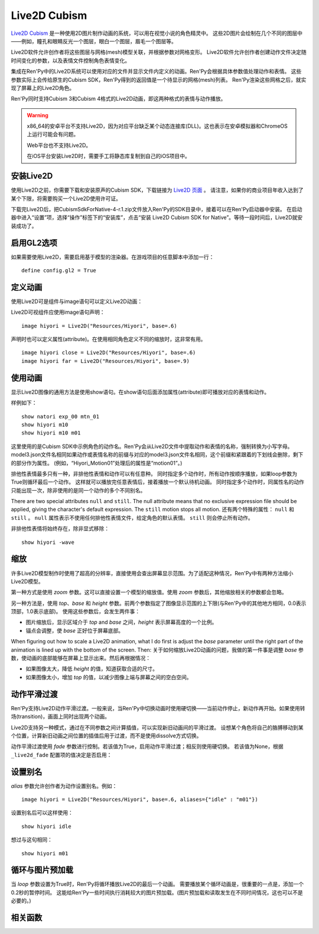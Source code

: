 Live2D Cubism
=============

`Live2D Cubism <https://www.live2d.com/en/>`_ 是一种使用2D图片制作动画的系统，可以用在视觉小说的角色精灵中。
这些2D图片会绘制在几个不同的图层中——例如，瞳孔和眼睛反光一个图层，眼白一个图层，眉毛一个图层等。

Live2D软件允许创作者将这些图层与网格(mesh)模型关联，并根据参数对网格变形。
Live2D软件允许创作者创建动作文件决定随时间变化的参数，以及表情文件控制角色表情变化。

集成在Ren'Py中的Live2D系统可以使用对应的文件并显示文件内定义的动画。Ren'Py会根据具体参数值处理动作和表情。
这些参数实际上会传给原生的Cubism SDK，Ren'Py得到的返回值是一个待显示的网格(mesh)列表。
Ren'Py渲染这些网格之后，就实现了屏幕上的Live2D角色。

Ren'Py同时支持Cubism 3和Cubism 4格式的Live2D动画，即这两种格式的表情与动作播放。 

.. warning::

    x86_64的安卓平台不支持Live2D，因为对应平台缺乏某个动态连接库(DLL)。这也表示在安卓模拟器和ChromeOS上运行可能会有问题。

    Web平台也不支持Live2D。

    在iOS平台安装Live2D时，需要手工将静态库复制到自己的iOS项目中。

.. _installing-live2d:

安装Live2D
-----------

使用Live2D之前，你需要下载和安装原声的Cubism SDK，下载链接为 `Live2D 页面 <https://www.live2d.com/zh-CHS/download/cubism-sdk/download-native/>`_ 。
请注意，如果你的商业项目年收入达到了某个下限，将需要购买一个Live2D使用许可证。

下载完Live2D后，把CubismSdkForNative-4-r.1.zip文件放入Ren'Py的SDK目录中，接着可以在Ren'Py启动器中安装。
在启动器中进入“设置”项，选择“操作”标签下的“安装库”，点击“安装 Live2D Cubism SDK for Native”。等待一段时间后，Live2D就安装成功了。

.. _opt-in-to-gl2：

启用GL2选项
-------------

如果需要使用Live2D，需要启用基于模型的渲染器。在游戏项目的任意脚本中添加一行：
::

    define config.gl2 = True

.. _defining-animations：

定义动画
---------

使用Live2D可是组件与image语句可以定义Live2D动画：

.. function:: Live2D(filename, zoom=None, top=0.0, base=1.0, height=1.0, alias={}, loop=False, fade=None, seamless=None, attribute_function=None, attribute_filter=None, **properties)

    该可是组件会播放一段Live2D动画。

    `filename`
        该值应该是一个 model3.json 或 .exp3.json 文件，文件内定义了Live2D动画参数。例如，“Resources/Hiyori/Hiyori.model3.json”。

    `zoom`
        若该值非None，应用一个缩放系数。对 `top` 和 `base` 生效。

    `top`
        图像的顶部，用于指定图像大小。该值是一个表示比例的小数，0.0表示图像最上方，1.0表示图像最下方。

    `base`
        图像的底部，用于指定图像大小。该值是一个表示比例的小数，0.0表示图像最上方，1.0表示图像最下方。
        该值也会用来作为默认锚点在y轴方向的值(yanchor)。

    `height`
        图像最终缩放高度。该值是表示整个屏幕高度比例的小数。

    `loop`
        若为True则循环播放最后一个动作。否则不循环。

    `alias`
        一个字典型数据，用来存储对应动作或表情的别名。

    `fade`
        True if motion fading should be enabled, False if motion fading
        should not be enabled, and None to use the value of :var:`_live2d_fade`.
        若为True则启用动作淡入淡出，若为False则不启用。若为None则使用配置项  :var:`_live2d_fade` 的值。

    `nonexclusive`
        若该值非None，必须是一个非排他性表情名称的列表。
        表情默认是排他性的，即每次只能显示一个表情。若表情加入非排他性列表中，则可以同时显示多个非排他性表情，并附加在某个排他性表情上。

    `seamless`
        该值决定是否启用无缝循环。无缝循环可以避免单一动作循环时也出现淡入淡出。
        该值为True表示始终启用无缝循环，False表示禁用无缝循环，也可以是一个循环动作的集合。

    `default_fade`
        默认的动作或表情淡出时间，单位为秒。所有Live2D动作的默认值为1.0，也可能出现不希望出现淡出的情况。
        可以先把该值设置为0.0，根据实际需要显式赋值。

    `attribute_function`
        若该值非None，应该是一个函数，入参是一个属性(attribute)元组，返回值是另一个属性元组。
        该函数可用于更换显示内容的属性——前提是显示的图像中未使用该属性。
        需要确保该值至少对应给定表情的某一个属性。

    `attribute_filter`
        若该值非None，应该是一个函数，入参是一个属性(attribute)元组，返回值是另一个属性元组。
        该函数通常用于滤除可能冲突的非排他性属性。属性会按最近使用时间排序，从近到远。
        当属性发生冲突时，将采用最近使用过的属性。

    `attribute_function` 与 `attribute_filter` 间的差别是：前者用于用新属性替换原来的某个属性；后者用来解决属性冲突，确保一组属性中存在唯一真正可用。

    只有 `filename` 是固定位置参数，其他参数都是关键词参数。

    相同 `filename` 的Live2D对象拥有相同的 `alias`、`fade`、`nonexclusive`、`seamless`、`default_fade`、`attribute_function`
    和 `attribute_filter` 值。因此只要指定第一个指定使用 `filename` 的Live2D对象的这系列参数即可。

Live2D可视组件应使用image语句声明：
::

    image hiyori = Live2D("Resources/Hiyori", base=.6)

声明时也可以定义属性(attribute)。在使用相同角色定义不同的缩放时，这非常有用。
::

    image hiyori close = Live2D("Resources/Hiyori", base=.6)
    image hiyori far = Live2D("Resources/Hiyori", base=.9)

.. _using-animations:

使用动画
----------------

显示Live2D图像的通用方法是使用show语句。在show语句后面添加属性(attribute)即可播放对应的表情和动作。

样例如下：
::

    show natori exp_00 mtn_01
    show hiyori m10
    show hiyori m10 m01

这里使用的是Cubism SDK中示例角色的动作名。Ren'Py会从Live2D文件中提取动作和表情的名称，强制转换为小写字母。
model3.json文件名相同如果动作或表情名称的前缀与对应的model3.json文件名相同，这个前缀和紧跟着的下划线会删除，剩下的部分作为属性。
(例如，“Hiyori_Motion01”处理后的属性是“motion01”。)

排他性表情最多只有一种，非排他性表情和动作可以有任意种。
同时指定多个动作时，所有动作按顺序播放，如果loop参数为True则循环最后一个动作。
这样就可以播放完任意表情后，接着播放一个默认待机动画。
同时指定多个动作时，同属性名的动作只能出现一次，除非使用的是同一个动作的多个不同别名。

There are two special attributes ``null`` and ``still``. The null attribute
means that no exclusive expression file should be applied, giving the character's
default expression. The ``still`` motion stops all motion.
还有两个特殊的属性： ``null`` 和 ``still`` 。
``null`` 属性表示不使用任何排他性表情文件，给定角色的默认表情。
``still`` 则会停止所有动作。

非排他性表情将始终存在，除非显式移除：
::

    show hiyori -wave

.. _scaling:

缩放
-------

许多Live2D模型制作时使用了超高的分辨率，直接使用会查出屏幕显示范围。为了适配这种情况，Ren'Py中有两种方法缩小Live2D模型。

第一种方式是使用 `zoom` 参数。这可以直接设置一个模型的缩放值。使用 `zoom` 参数后，其他缩放相关的参数都会忽略。

另一种方法是，使用 `top`、`base` 和 `height` 参数。前两个参数指定了图像显示范围的上下限(与Ren'Py中的其他地方相同，0.0表示顶部，1.0表示底部)。
使用这些参数后，会发生两件事：

* 图片缩放后，显示区域介于 `top` and `base` 之间，`height` 表示屏幕高度的一个比例。
* 锚点会调整，使 `base` 正好位于屏幕底部。

When figuring out how to scale a Live2D animation, what I do first is adjust the `base` parameter until the right part of the animation is lined
up with the bottom of the screen. Then:
关于如何缩放Live2D动画的问题，我做的第一件事是调整 `base` 参数，使动画的底部能够在屏幕上显示出来。然后再根据情况：

* 如果图像太大，降低 `height` 的值，知道获取合适的尺寸。
* 如果图像太小，增加 `top` 的值，以减少图像上端与屏幕之间的空白空间。

.. _motion-fading:

动作平滑过渡
-------------

Ren'Py支持Live2D动作平滑过渡。一般来说，当Ren'Py中切换动画时使用硬切换——当前动作停止，新动作再开始。如果使用转场(transition)，画面上同时出现两个动画。

Live2D支持另一种模式，通过在不同参数之间计算插值，可以实现新旧动画间的平滑过渡。
设想某个角色将自己的胳膊移动到某个位置，计算新旧动画之间位置的插值后用于过渡，而不是使用dissolve方式切换。

动作平滑过渡使用 `fade` 参数进行控制。若该值为True，启用动作平滑过渡；相反则使用硬切换。
若该值为None，根据 ``_live2d_fade`` 配置项的值决定是否启用：


.. var:: _live2d_fade = True

    若为True，Live2D动画启用动作平滑过渡。若为False，动画间硬切换。

.. _aliasing:

设置别名
--------

`alias` 参数允许创作者为动作设置别名。例如：
::

    image hiyori = Live2D("Resources/Hiyori", base=.6, aliases={"idle" : "m01"})

设置别名后可以这样使用：
::

    show hiyori idle

想过与这句相同：
::

    show hiyori m01

.. _loop-and-image-prediction:

循环与图片预加载
--------------------

当 `loop` 参数设置为True时，Ren'Py将循环播放Live2D的最后一个动画。
需要播放某个循环动画是，很重要的一点是，添加一个0.2秒的暂停时间。
这能给Ren'Py一些时间执行消耗较大的图片预加载。(图片预加载和读取发生在不同时间情况，这也可以不是必要的。)

.. _functions:

相关函数
---------

.. function:: renpy.has_live2d()

    当前平台支持Live2D时返回True，否则返回False。